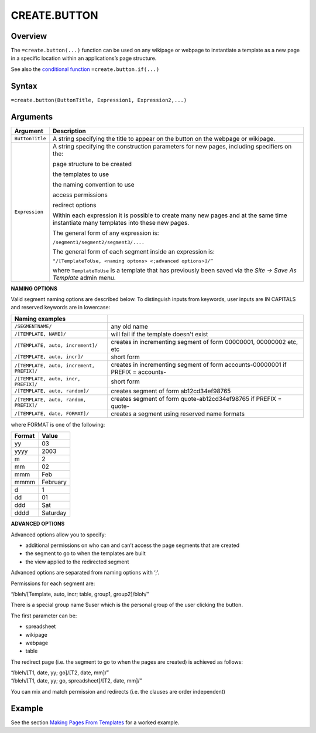 
=============
CREATE.BUTTON
=============

Overview
--------

The ``=create.button(...)`` function can be used on any wikipage or webpage to instantiate a template as a new page in a specific location within an applications’s page structure.

See also the `conditional function`_ ``=create.button.if(...)``

Syntax
------

``=create.button(ButtonTitle, Expression1, Expression2,...)``

Arguments
---------

.. tabularcolumns:: |l|L|

================ ==============================================================
Argument         Description
================ ==============================================================
``ButtonTitle``  A string specifying the title to appear on the button on the
                 webpage or wikipage.

``Expression``   A string specifying the construction parameters for new pages,
                 including specifiers on the:

                 page structure to be created

                 the templates to use

                 the naming convention to use

                 access permissions

                 redirect options

                 Within each expression it is possible to create many new
                 pages and at the same time instantiate many templates into
                 these new pages.

                 The general form of any expression is:

                 ``/segment1/segment2/segment3/....``

                 The general form of each segment inside an expression is:

                 ``"/[TemplateToUse, <naming optons> <;advanced options>]/”``

                 where ``TemplateToUse`` is a template that has previously
                 been saved via the *Site -> Save As Template* admin menu.
================ ==============================================================

**NAMING OPTIONS**

Valid segment naming options are described below. To distinguish inputs from keywords, user inputs are IN CAPITALS and reserved keywords are in lowercase:

==========================================   ======================================================
Naming examples
==========================================   ======================================================
``/SEGMENTNAME/``                            any old name

``/[TEMPLATE, NAME]/``                       will fail if the template doesn't exist

``/[TEMPLATE, auto, increment]/``            creates in incrementing segment of form 00000001,
                                             00000002 etc, etc

``/[TEMPLATE, auto, incr]/``                 short form

``/[TEMPLATE, auto, increment, PREFIX]/``    creates in incrementing segment of form
                                             accounts-00000001 if PREFIX = accounts-

``/[TEMPLATE, auto, incr, PREFIX]/``         short form

``/[TEMPLATE, auto, random]/``               creates segment of form ab12cd34ef98765

``/[TEMPLATE, auto, random, PREFIX]/``       creates segment of form quote-ab12cd34ef98765 if
                                             PREFIX = quote-

``/[TEMPLATE, date, FORMAT]/``               creates a segment using reserved name formats
==========================================   ======================================================

where FORMAT is one of the following:

===========  ==============
Format	     Value
===========  ==============
yy           03
yyyy         2003
m            2
mm           02
mmm    	     Feb
mmmm         February
d            1
dd           01
ddd          Sat
dddd         Saturday
===========  ==============


**ADVANCED OPTIONS**

Advanced options allow you to specify:

* additional permissions on who can and can’t access the page segments that are created
* the segment to go to when the templates are built
* the view applied to the redirected segment

Advanced options are separated from naming options with ‘;’.

Permissions for each segment are:

“/bleh/[Template, auto, incr; table, group1, group2]/bloh/”


There is a special group name $user which is the personal group of the user clicking the button.

The first parameter can be:

* spreadsheet
* wikipage
* webpage
* table

The redirect page (i.e. the segment to go to when the pages are created) is achieved as follows:

| “/bleh/[T1, date, yy; go]/[T2, date, mm]/”
| “/bleh/[T1, date, yy; go, spreadsheet]/[T2, date, mm]/”


You can mix and match permission and redirects (i.e. the clauses are order independent)

Example
-------

See the section `Making Pages From Templates`_ for a worked example.

.. _Making Pages From Templates: ../../../contents/indepth/making-pages-from-templates.html

.. _conditional function: ./create-button-if.html
